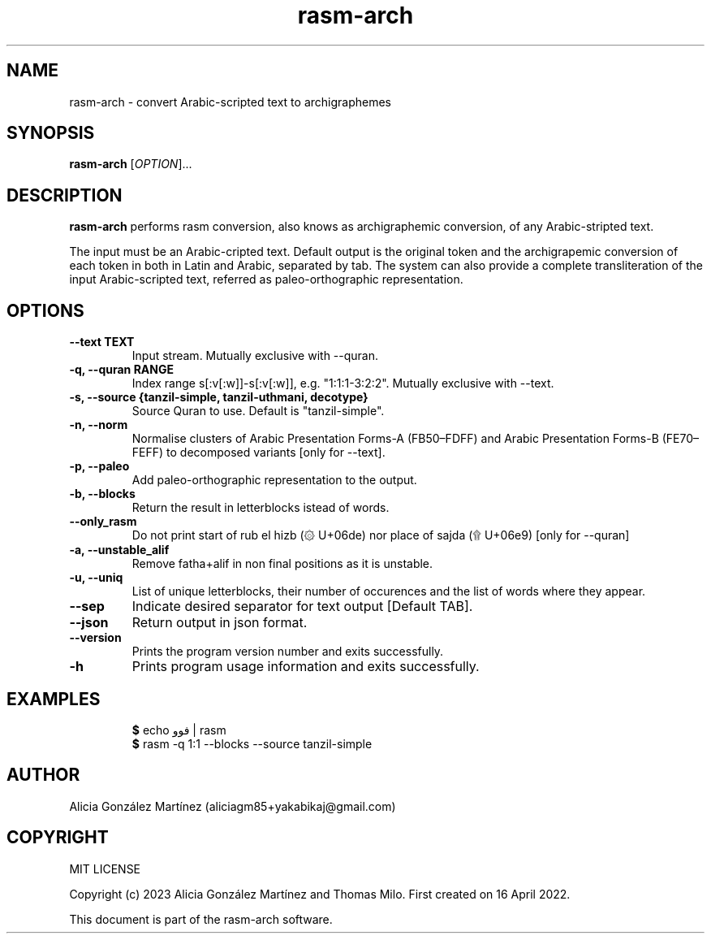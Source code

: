 .\" manpage for rasm-arch
.\" Contact aliciagm85+yakabikaj@gmail.com to correct errors or typos
.TH rasm-arch 1 "1 June 2023" "version 1.1.0" "rasm-arch manpage"
.SH NAME
rasm-arch - convert Arabic-scripted text to archigraphemes
.SH SYNOPSIS
.B rasm-arch
.RI "[" OPTION "]..."
.SH DESCRIPTION
.B rasm-arch
performs rasm conversion, also knows as archigraphemic conversion, of any Arabic-stripted text.
.PP
The input must be an Arabic-cripted text. Default output is the original token and the archigrapemic conversion of each token in both in Latin and Arabic, separated by tab. The system can also provide a complete transliteration of the input Arabic-scripted text, referred as paleo-orthographic representation.
.SH OPTIONS
.TP
.B --text TEXT
Input stream. Mutually exclusive with --quran.
.TP
.B -q, --quran RANGE
Index range s[:v[:w]]-s[:v[:w]], e.g. "1:1:1-3:2:2". Mutually exclusive with --text.
.TP
.B -s, --source {tanzil-simple, tanzil-uthmani, decotype}
Source Quran to use. Default is "tanzil-simple".
.TP
.B -n, --norm
Normalise clusters of Arabic Presentation Forms-A (FB50–FDFF) and Arabic Presentation Forms-B (FE70–FEFF) to decomposed variants [only for --text].
.TP
.B -p, --paleo
Add paleo-orthographic representation to the output.
.TP
.B -b, --blocks
Return the result in letterblocks istead of words.
.TP
.B --only_rasm
Do not print start of rub el hizb (۞ U+06de) nor place of sajda (۩ U+06e9) [only for --quran]
.TP
.B -a, --unstable_alif
Remove fatha+alif in non final positions as it is unstable.
.TP
.B -u, --uniq
List of unique letterblocks, their number of occurences and the list of words where they appear.
.TP
.B --sep
Indicate desired separator for text output [Default TAB].
.TP
.B --json
Return output in json format.
.TP
.B --version
Prints the program version number and exits successfully.
.TP
.B -h
Prints program usage information and exits successfully.
.SH EXAMPLES
.PP
.RS
.BR $ " echo فوو | rasm "
.br
.BR $ " rasm -q 1:1 --blocks --source tanzil-simple "
.br
.RE
.PP
.SH AUTHOR
Alicia González Martínez (aliciagm85+yakabikaj@gmail.com)
.SH COPYRIGHT
MIT LICENSE
.PP
Copyright (c) 2023 Alicia González Martínez and Thomas Milo. First created on 16 April 2022.
.PP
This document is part of the rasm-arch software.
.PP